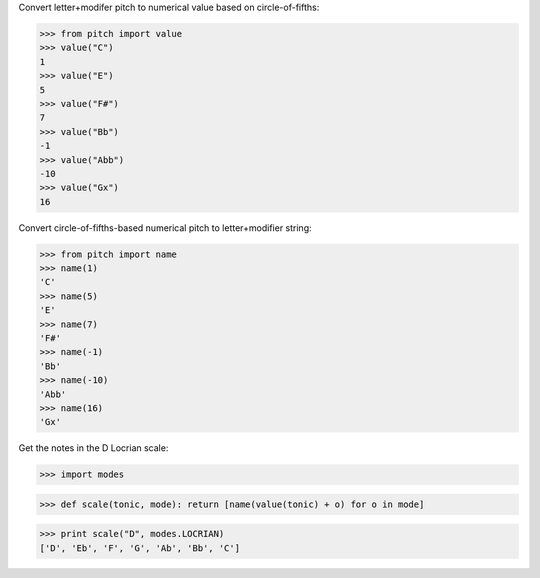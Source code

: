 
Convert letter+modifer pitch to numerical value based on circle-of-fifths:

>>> from pitch import value
>>> value("C")
1
>>> value("E")
5
>>> value("F#")
7
>>> value("Bb")
-1
>>> value("Abb")
-10
>>> value("Gx")
16

Convert circle-of-fifths-based numerical pitch to letter+modifier string:

>>> from pitch import name
>>> name(1)
'C'
>>> name(5)
'E'
>>> name(7)
'F#'
>>> name(-1)
'Bb'
>>> name(-10)
'Abb'
>>> name(16)
'Gx'

Get the notes in the D Locrian scale:

>>> import modes

>>> def scale(tonic, mode): return [name(value(tonic) + o) for o in mode]

>>> print scale("D", modes.LOCRIAN)
['D', 'Eb', 'F', 'G', 'Ab', 'Bb', 'C']